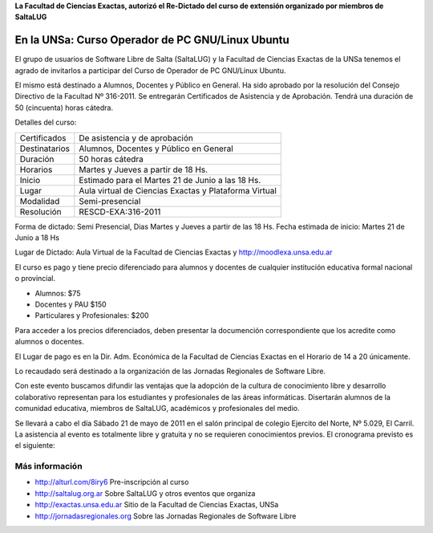 **La Facultad de Ciencias Exactas, autorizó el Re-Dictado del curso de
extensión organizado por miembros de SaltaLUG**

=================================================
En la UNSa: Curso Operador de PC GNU/Linux Ubuntu
=================================================

El grupo de usuarios de Software Libre de Salta (SaltaLUG) y la Facultad de
Ciencias Exactas de la UNSa tenemos el agrado de invitarlos a participar del
Curso de Operador de PC GNU/Linux Ubuntu.

El mismo está destinado a Alumnos, Docentes y Público en General. Ha sido
aprobado por la resolución del Consejo Directivo de la Facultad Nº 316-2011. Se
entregarán Certificados de Asistencia y de Aprobación. Tendrá una duración de
50 (cincuenta) horas cátedra.

Detalles del curso:

============= =======================================================
Certificados  De asistencia y de aprobación
Destinatarios Alumnos, Docentes y Público en General
Duración      50 horas cátedra
Horarios      Martes y Jueves a partir de 18 Hs.
Inicio        Estimado para el Martes 21 de Junio a las 18 Hs.
Lugar         Aula virtual de Ciencias Exactas y Plataforma Virtual
Modalidad     Semi-presencial
Resolución    RESCD-EXA:316-2011
============= =======================================================

Forma de dictado: Semi Presencial, Dias Martes y Jueves a partir de las 18 Hs.
Fecha estimada de inicio: Martes 21 de Junio a 18 Hs

Lugar de Dictado: Aula Virtual de la Facultad de Ciencias Exactas y http://moodlexa.unsa.edu.ar

El curso es pago y tiene precio diferenciado para alumnos y docentes  de
cualquier institución educativa formal nacional o provincial.

- Alumnos: $75
- Docentes y PAU $150
- Particulares y Profesionales: $200

Para acceder a los precios diferenciados, deben presentar la documención
correspondiente que los acredite como alumnos o docentes.

El Lugar de pago es en la Dir. Adm. Económica de la Facultad de Ciencias
Exactas en el Horario de 14 a 20 únicamente.

Lo recaudado será destinado a la organización de las Jornadas Regionales de
Software Libre.

Con este evento buscamos difundir las ventajas que la adopción de la cultura de
conocimiento libre y desarrollo colaborativo representan para los estudiantes y
profesionales de las áreas informáticas. Disertarán alumnos de la comunidad
educativa, miembros de SaltaLUG, académicos y profesionales del medio.

Se llevará a cabo el día Sábado 21 de mayo de 2011 en el salón principal de
colegio Ejercito del Norte, Nº 5.029, El Carril. La asistencia al evento es
totalmente libre y gratuita y no se requieren conocimientos previos. El
cronograma previsto es el siguiente:

Más información
===============

- http://alturl.com/8iry6 Pre-inscripción al curso
- http://saltalug.org.ar Sobre SaltaLUG y otros eventos que organiza
- http://exactas.unsa.edu.ar Sitio de la Facultad de Ciencias Exactas, UNSa
- http://jornadasregionales.org Sobre las Jornadas Regionales de Software Libre
